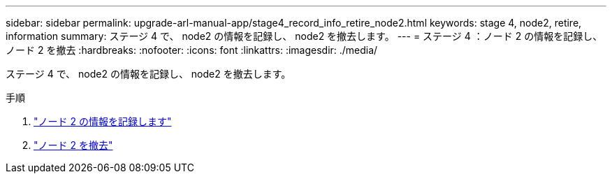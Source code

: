 ---
sidebar: sidebar 
permalink: upgrade-arl-manual-app/stage4_record_info_retire_node2.html 
keywords: stage 4, node2, retire, information 
summary: ステージ 4 で、 node2 の情報を記録し、 node2 を撤去します。 
---
= ステージ 4 ：ノード 2 の情報を記録し、ノード 2 を撤去
:hardbreaks:
:nofooter: 
:icons: font
:linkattrs: 
:imagesdir: ./media/


[role="lead"]
ステージ 4 で、 node2 の情報を記録し、 node2 を撤去します。

.手順
. link:record_node2_information.html["ノード 2 の情報を記録します"]
. link:retire_node2.html["ノード 2 を撤去"]

